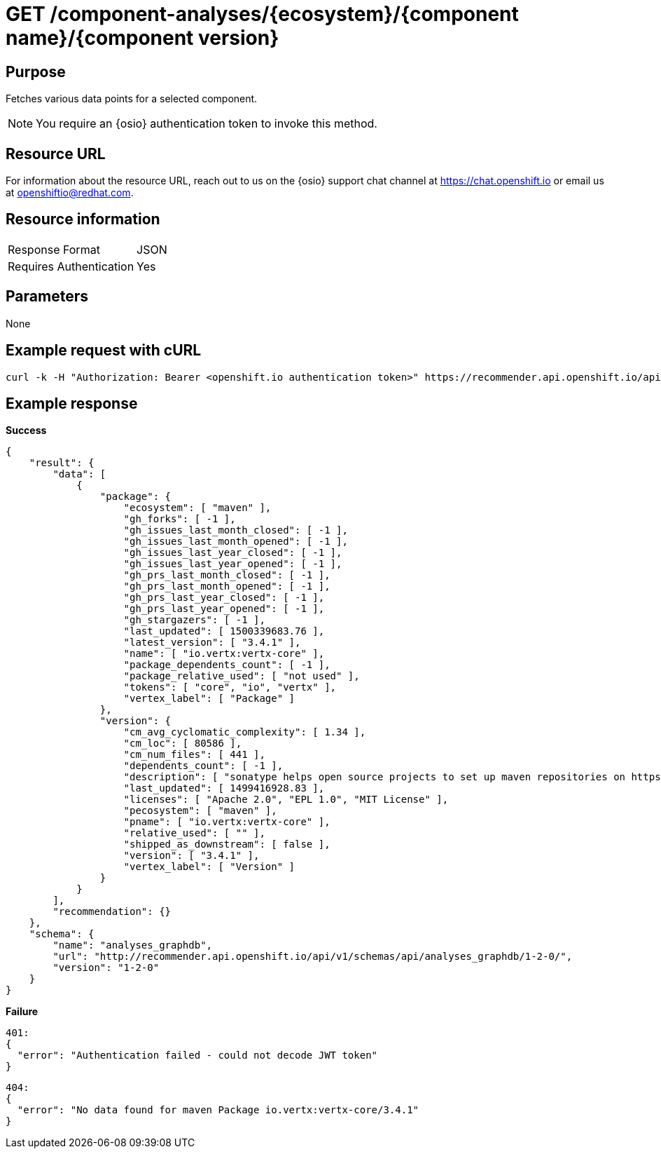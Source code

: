 [id="api_get_component_analyses_response"]
= GET /component-analyses/+{ecosystem}/{component name}/{component version}+


== Purpose

Fetches various data points for a selected component.

NOTE: You require an {osio} authentication token to invoke this method.

== Resource URL

For information about the resource URL, reach out to us on the {osio} support chat channel at link:https://chat.{osio}[https://chat.openshift.io] or email us at link:mailto:openshiftio@redhat.com[openshiftio@redhat.com].

== Resource information

|===
| Response Format         | JSON
| Requires Authentication | Yes
|===

== Parameters

None

== Example request with cURL

----
curl -k -H "Authorization: Bearer <openshift.io authentication token>" https://recommender.api.openshift.io/api/v1/component-analyses/maven/io.vertx:vertx-core/3.4.1
----

== Example response

*Success*

[source,typescript]
----
{
    "result": {
        "data": [
            {
                "package": {
                    "ecosystem": [ "maven" ],
                    "gh_forks": [ -1 ],
                    "gh_issues_last_month_closed": [ -1 ],
                    "gh_issues_last_month_opened": [ -1 ],
                    "gh_issues_last_year_closed": [ -1 ],
                    "gh_issues_last_year_opened": [ -1 ],
                    "gh_prs_last_month_closed": [ -1 ],
                    "gh_prs_last_month_opened": [ -1 ],
                    "gh_prs_last_year_closed": [ -1 ],
                    "gh_prs_last_year_opened": [ -1 ],
                    "gh_stargazers": [ -1 ],
                    "last_updated": [ 1500339683.76 ],
                    "latest_version": [ "3.4.1" ],
                    "name": [ "io.vertx:vertx-core" ],
                    "package_dependents_count": [ -1 ],
                    "package_relative_used": [ "not used" ],
                    "tokens": [ "core", "io", "vertx" ],
                    "vertex_label": [ "Package" ]
                },
                "version": {
                    "cm_avg_cyclomatic_complexity": [ 1.34 ],
                    "cm_loc": [ 80586 ],
                    "cm_num_files": [ 441 ],
                    "dependents_count": [ -1 ],
                    "description": [ "sonatype helps open source projects to set up maven repositories on httpsosssonatypeorg" ],
                    "last_updated": [ 1499416928.83 ],
                    "licenses": [ "Apache 2.0", "EPL 1.0", "MIT License" ],
                    "pecosystem": [ "maven" ],
                    "pname": [ "io.vertx:vertx-core" ],
                    "relative_used": [ "" ],
                    "shipped_as_downstream": [ false ],
                    "version": [ "3.4.1" ],
                    "vertex_label": [ "Version" ]
                }
            }
        ],
        "recommendation": {}
    },
    "schema": {
        "name": "analyses_graphdb",
        "url": "http://recommender.api.openshift.io/api/v1/schemas/api/analyses_graphdb/1-2-0/",
        "version": "1-2-0"
    }
}

----

*Failure*

[source,typescript]
----
401:
{
  "error": "Authentication failed - could not decode JWT token"
}

----

[source,typescript]
----
404:
{
  "error": "No data found for maven Package io.vertx:vertx-core/3.4.1"
}

----
